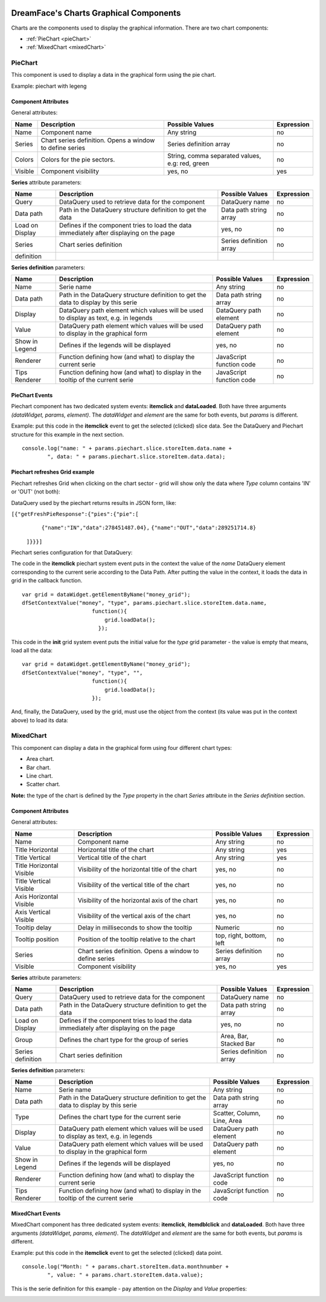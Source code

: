 .. image:: http://www.dreamface-interactive.com/img/dreamface-interactive.png

DreamFace's Charts Graphical Components
==============================
Charts are the components used to display the graphical information. There are two chart components:

* :ref:`PieChart <pieChart>`
* :ref:`MixedChart <mixedChart>`

.. _pieChart:

PieChart
--------

This component is used to display a data in the graphical form using the pie chart.

Example: piechart with legeng

.. image:: images/piechart.png

Component Attributes
^^^^^^^^^^^^^^^^^^^^^^^^^^^^^^^

General attributes:

================  ===================================================  ========================  ==========
Name              Description                                          Possible Values           Expression
================  ===================================================  ========================  ==========
Name              Component name                                       Any string                no
Series            Chart series definition. Opens a window to define    Series definition array   no
                  series
Colors            Colors for the pie sectors.                          String, comma separated   no
                                                                       values, e.g: red, green
Visible           Component visibility                                 yes, no                   yes
================  ===================================================  ========================  ==========

**Series** attribute parameters:

================  ===================================================  ========================  ==========
Name              Description                                          Possible Values           Expression
================  ===================================================  ========================  ==========
Query             DataQuery used to retrieve data for the component    DataQuery name            no
Data path         Path in the DataQuery structure definition to get    Data path string array    no
                  the data
Load on Display   Defines if the component tries to load the data      yes, no                   no
                  immediately after displaying on the page
Series            Chart series definition                              Series definition array   no
definition
================  ===================================================  ========================  ==========

**Series definition** parameters:

================  ===================================================  ========================  ==========
Name              Description                                          Possible Values           Expression
================  ===================================================  ========================  ==========
Name              Serie name                                           Any string                no
Data path         Path in the DataQuery structure definition to get    Data path string array    no
                  the data to display by this serie
Display           DataQuery path element which values will be          DataQuery path element    no
                  used to display as text, e.g. in legends
Value             DataQuery path element which values will be used to  DataQuery path element    no
                  display in the graphical form
Show in Legend    Defines if the legends will be displayed             yes, no                   no
Renderer          Function defining how (and what) to display the      JavaScript function code  no
                  current serie
Tips Renderer     Function defining how (and what) to display in the   JavaScript function code  no
                  tooltip of the current serie
================  ===================================================  ========================  ==========

PieChart Events
^^^^^^^^^^^

Piechart component has two dedicated system events: **itemclick** and **dataLoaded**. Both have three arguments *(dataWidget, params, element)*. The *dataWidget* and *element* are the same for both events, but *params* is different.

.. js:function:: itemclick(dataWidget, params, element)
	
   Triggered when developer clicks on the component.

   :param object dataWidget: The datawidget instance.

   :param object params: Parameters. The object has a property: **piechart** (*object*) - the piechart instance. This property has many subproperties but most useful is **slice.storeItem.data** which contains the selected (clicked) slice data. To access the data, use a syntax like **slice.storeItem.data.dataQueryPathElement** where **dataQueryPathElement** is the name of the last DataQuery path element defined in the serie Data Path.

   :param object element: DFExtComponent instance.

.. js:function:: dataLoaded(dataWidget, params, element)
	
   Triggered when the data is loaded.

   :param object dataWidget: The datawidget instance.

   :param object params: Parameters. The object has only one property: **DataSet** object.

   :param object element: DFExtComponent instance.

Example: put this code in the **itemclick** event to get the selected (clicked) slice data. See the DataQuery and Piechart structure for this example in the next section.
::
	console.log("name: " + params.piechart.slice.storeItem.data.name +
		", data: " + params.piechart.slice.storeItem.data.data);

Piechart refreshes Grid example
^^^^^^^^^^^^^^^^^^^^^^^^^^^^^^^

Piechart refreshes Grid when clicking on the chart sector - grid will show only the data where *Type* column contains 'IN' or 'OUT' (not both):

.. image:: images/piecart_refreshes_grid.png

DataQuery used by the piechart returns results in JSON form, like:

``[{"getFreshPieResponse":{"pies":{"pie":[``
                                        ``{"name":"IN","data":278451487.04},``
                                        ``{"name":"OUT","data":289251714.8}``
                                       ``]}}}]``

Piechart series configuration for that DataQuery:

.. image:: images/piechart_series.png

The code in the **itemclick** piechart system event puts in the context the value of the *name* DataQuery element corresponding to the current serie according to the Data Path. After putting the value in the context, it loads the data in grid in the callback function.
::
	var grid = dataWidget.getElementByName("money_grid");
	dfSetContextValue("money", "type", params.piechart.slice.storeItem.data.name, 
        	              function(){
                	          grid.loadData();
                      		});

This code in the **init** grid system event puts the initial value for the *type* grid parameter - the value is empty that means, load all the data:
::
	var grid = dataWidget.getElementByName("money_grid");
	dfSetContextValue("money", "type", "", 
        	              function(){
                	          grid.loadData();
	                      });

And, finally, the DataQuery, used by the grid, must use the object from the context (its value was put in the context above) to load its data:

.. image:: images/piechart_grid_dataquery.png

.. _mixedChart:

MixedChart
--------
This component can display a data in the graphical form using four different chart types:

* Area chart.
* Bar chart.
* Line chart.
* Scatter chart.

**Note:** the type of the chart is defined by the *Type* property in the chart *Series* attribute in the *Series definition* section.

.. image:: images/mixedchart_types.png

Component Attributes
^^^^^^^^^^^^^^^^^^^^^^^^^^^^^^^

General attributes:

========================  ===================================================  ========================  ==========
Name                      Description                                          Possible Values           Expression
========================  ===================================================  ========================  ==========
Name                      Component name                                       Any string                no
Title Horizontal          Horizontal title of the chart                        Any string                yes
Title Vertical            Vertical title of the chart                          Any string                yes
Title Horizontal Visible  Visibility of the horizontal title of the chart      yes, no                   no
Title Vertical Visible    Visibility of the vertical title of the chart        yes, no                   no
Axis Horizontal Visible   Visibility of the horizontal axis of the chart       yes, no                   no
Axis Vertical Visible     Visibility of the vertical axis of the chart         yes, no                   no
Tooltip delay             Delay in milliseconds to show the tooltip            Numeric                   no
Tooltip position          Position of the tooltip relative to the chart        top, right, bottom, left  no
Series                    Chart series definition. Opens a window to define    Series definition array   no
                          series
Visible                   Component visibility                                 yes, no                   yes
========================  ===================================================  ========================  ==========

**Series** attribute parameters:

=================  ===================================================  ========================  ==========
Name               Description                                          Possible Values           Expression
=================  ===================================================  ========================  ==========
Query              DataQuery used to retrieve data for the component    DataQuery name            no
Data path          Path in the DataQuery structure definition to get    Data path string array    no
                   the data
Load on Display    Defines if the component tries to load the data      yes, no                   no
                   immediately after displaying on the page
Group              Defines the chart type for the group of series       Area, Bar, Stacked Bar    no
Series definition  Chart series definition                              Series definition array   no
=================  ===================================================  ========================  ==========

**Series definition** parameters:

================  ===================================================  ========================  ==========
Name              Description                                          Possible Values           Expression
================  ===================================================  ========================  ==========
Name              Serie name                                           Any string                no
Data path         Path in the DataQuery structure definition to get    Data path string array    no
                  the data to display by this serie
Type              Defines the chart type for the current serie         Scatter, Column, Line,    no
                                                                       Area
Display           DataQuery path element which values will be          DataQuery path element    no
                  used to display as text, e.g. in legends
Value             DataQuery path element which values will be used to  DataQuery path element    no
                  display in the graphical form
Show in Legend    Defines if the legends will be displayed             yes, no                   no
Renderer          Function defining how (and what) to display the      JavaScript function code  no
                  current serie
Tips Renderer     Function defining how (and what) to display in the   JavaScript function code  no
                  tooltip of the current serie
================  ===================================================  ========================  ==========

MixedChart Events
^^^^^^^^^^^

MixedChart component has three dedicated system events: **itemclick**, **itemdblclick** and **dataLoaded**. Both have three arguments *(dataWidget, params, element)*. The *dataWidget* and *element* are the same for both events, but *params* is different.

.. js:function:: itemclick(dataWidget, params, element)
	
   Triggered when developer clicks on the component.

   :param object dataWidget: The datawidget instance.

   :param object params: Parameters. The object has an important property: **chart** (*object*) - the chart instance. This property has many subproperties but the most useful is **storeItem.data** which contains the selected (clicked) data point value. To access the data, use a syntax like **chart.storeItem.data.dataQueryPathElement** where **dataQueryPathElement** is the name of the last DataQuery path element defined in the serie Data Path.

   :param object element: DFExtComponent instance.

.. js:function:: itemdblclick(dataWidget, params, element)
	
   Triggered when developer double clicks on the component.

   :param object dataWidget: The datawidget instance.

   :param object params: Parameters. The object has an important property: **chart** (*object*) - the chart instance. This property has many subproperties but the most useful is **storeItem.data** which contains the selected (clicked) data point value. To access the data, use a syntax like **chart.storeItem.data.dataQueryPathElement** where **dataQueryPathElement** is the name of the last DataQuery path element defined in the serie Data Path.

   :param object element: DFExtComponent instance.

.. js:function:: dataLoaded(dataWidget, params, element)
	
   Triggered when the data is loaded.

   :param object dataWidget: The datawidget instance.

   :param object params: Parameters. The object has only one property: **DataSet** object.

   :param object element: DFExtComponent instance.

Example: put this code in the **itemclick** event to get the selected (clicked) data point.
::
	console.log("Month: " + params.chart.storeItem.data.monthnumber +
            	", value: " + params.chart.storeItem.data.value);

This is the serie definition for this example - pay attention on the *Display* and *Value* properties:

.. image:: images/mixedchart_serie.png